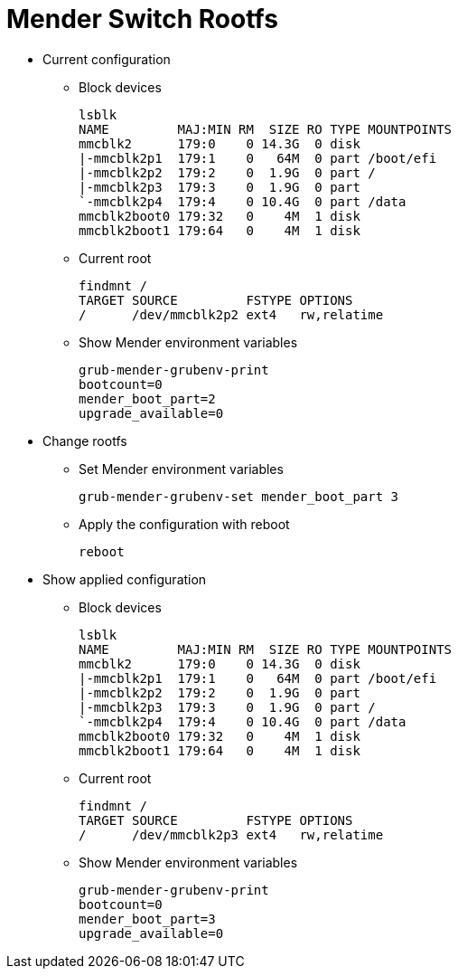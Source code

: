 # Mender Switch Rootfs

* Current configuration
 ** Block devices
[source,code]
lsblk
NAME         MAJ:MIN RM  SIZE RO TYPE MOUNTPOINTS
mmcblk2      179:0    0 14.3G  0 disk
|-mmcblk2p1  179:1    0   64M  0 part /boot/efi
|-mmcblk2p2  179:2    0  1.9G  0 part /
|-mmcblk2p3  179:3    0  1.9G  0 part
`-mmcblk2p4  179:4    0 10.4G  0 part /data
mmcblk2boot0 179:32   0    4M  1 disk
mmcblk2boot1 179:64   0    4M  1 disk

 ** Current root
[source,code]
findmnt /
TARGET SOURCE         FSTYPE OPTIONS
/      /dev/mmcblk2p2 ext4   rw,relatime

  ** Show Mender environment variables
[source,code]
grub-mender-grubenv-print
bootcount=0
mender_boot_part=2
upgrade_available=0

 * Change rootfs
 ** Set Mender environment variables
[source,code]
grub-mender-grubenv-set mender_boot_part 3

 ** Apply the configuration with reboot
[source,code]
reboot

* Show applied configuration
  ** Block devices
[source,code]
lsblk
NAME         MAJ:MIN RM  SIZE RO TYPE MOUNTPOINTS
mmcblk2      179:0    0 14.3G  0 disk
|-mmcblk2p1  179:1    0   64M  0 part /boot/efi
|-mmcblk2p2  179:2    0  1.9G  0 part 
|-mmcblk2p3  179:3    0  1.9G  0 part /
`-mmcblk2p4  179:4    0 10.4G  0 part /data
mmcblk2boot0 179:32   0    4M  1 disk
mmcblk2boot1 179:64   0    4M  1 disk

 ** Current root
[source,code]
findmnt /
TARGET SOURCE         FSTYPE OPTIONS
/      /dev/mmcblk2p3 ext4   rw,relatime

  ** Show Mender environment variables
[source,code]
grub-mender-grubenv-print
bootcount=0
mender_boot_part=3
upgrade_available=0

